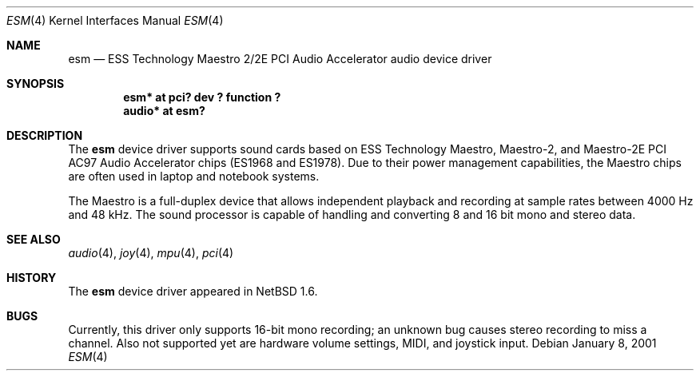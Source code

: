 .\"	$NetBSD: esm.4,v 1.4 2003/01/06 15:38:25 fredette Exp $
.\"
.\" Copyright (c) 2001 Rene Hexel
.\" All rights reserved.
.\"
.\" Redistribution and use in source and binary forms, with or without
.\" modification, are permitted provided that the following conditions
.\" are met:
.\" 1. Redistributions of source code must retain the above copyright
.\"    notice, this list of conditions and the following disclaimer.
.\" 2. Redistributions in binary form must reproduce the above copyright
.\"    notice, this list of conditions and the following disclaimer in the
.\"    documentation and/or other materials provided with the distribution.
.\" 3. The name of the author may not be used to endorse or promote products
.\"    derived from this software without specific prior written permission.
.\"
.\" THIS SOFTWARE IS PROVIDED BY THE AUTHOR ``AS IS'' AND ANY EXPRESS OR
.\" IMPLIED WARRANTIES, INCLUDING, BUT NOT LIMITED TO, THE IMPLIED WARRANTIES
.\" OF MERCHANTABILITY AND FITNESS FOR A PARTICULAR PURPOSE ARE DISCLAIMED.
.\" IN NO EVENT SHALL THE AUTHOR BE LIABLE FOR ANY DIRECT, INDIRECT,
.\" INCIDENTAL, SPECIAL, EXEMPLARY, OR CONSEQUENTIAL DAMAGES (INCLUDING,
.\" BUT NOT LIMITED TO, PROCUREMENT OF SUBSTITUTE GOODS OR SERVICES;
.\" LOSS OF USE, DATA, OR PROFITS; OR BUSINESS INTERRUPTION) HOWEVER CAUSED
.\" AND ON ANY THEORY OF LIABILITY, WHETHER IN CONTRACT, STRICT LIABILITY,
.\" OR TORT (INCLUDING NEGLIGENCE OR OTHERWISE) ARISING IN ANY WAY
.\" OUT OF THE USE OF THIS SOFTWARE, EVEN IF ADVISED OF THE POSSIBILITY OF
.\" SUCH DAMAGE.
.\"
.Dd January 8, 2001
.Dt ESM 4
.Os
.Sh NAME
.Nm esm
.Nd ESS Technology Maestro 2/2E PCI Audio Accelerator audio device driver
.Sh SYNOPSIS
.Cd "esm*   at pci? dev ? function ?"
.Cd "audio* at esm?"
.Sh DESCRIPTION
The
.Nm
device driver supports sound cards based on ESS Technology Maestro,
Maestro-2, and Maestro-2E PCI AC97 Audio Accelerator chips (ES1968 and ES1978).
Due to their power management capabilities, the Maestro chips are often used
in laptop and notebook systems.
.Pp
The Maestro is a full-duplex device that allows independent playback and
recording at sample rates between 4000 Hz and 48 kHz.  The sound processor
is capable of handling and converting 8 and 16 bit mono and stereo data.
.Sh SEE ALSO
.Xr audio 4 ,
.Xr joy 4 ,
.Xr mpu 4 ,
.Xr pci 4
.Sh HISTORY
The
.Nm
device driver appeared in
.Nx 1.6 .
.Sh BUGS
Currently, this driver only supports 16-bit mono recording; an unknown bug
causes stereo recording to miss a channel.  Also not supported yet are 
hardware volume settings, MIDI, and joystick input.
